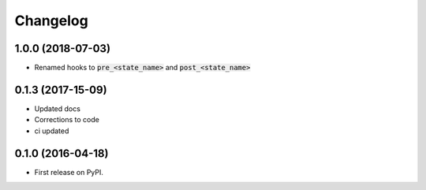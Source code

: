 
Changelog
=========

1.0.0 (2018-07-03)
-----------------------------------------

* Renamed hooks to :code:`pre_<state_name>` and :code:`post_<state_name>`

0.1.3 (2017-15-09)
-----------------------------------------

* Updated docs
* Corrections to code
* ci updated


0.1.0 (2016-04-18)
-----------------------------------------

* First release on PyPI.
